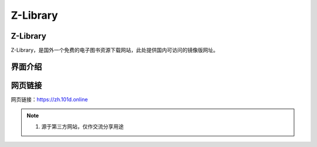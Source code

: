 Z-Library
==========

Z-Library
-----------
Z-Library，是国外一个免费的电子图书资源下载网站，此处提供国内可访问的镜像版网址。

界面介绍
--------
.. figure:: images/Z-Library.png
   :alt: 主页面
   :align: center
   :width: 100%
   :class: custom-figure

网页链接
-----------
网页链接：https://zh.101d.online

.. note::

   1. 源于第三方网站，仅作交流分享用途